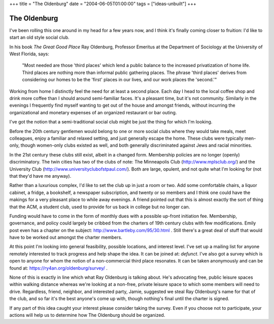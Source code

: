 +++
title = "The Oldenburg"
date = "2004-06-05T01:00:00"
tags = ["ideas-unbuilt"]
+++


The Oldenburg
-------------

I've been rolling this one around in my head for a few years now, and I think it's finally coming closer to fruition: I'd like to start an old style social club.  

In his book *The Great Good Place* Ray Oldenburg, Professor Emeritus at the Department of Sociology at the University of West Florida, says:

  "Most needed are those 'third places' which lend a public balance to the increased privatization of home life. Third places are nothing more than informal public gathering places. The phrase 'third places' derives from considering our homes to be the 'first' places in our lives, and our work places the 'second.'"

Working from home I distinctly feel the need for at least a second place.  Each day I head to the local coffee shop and drink more coffee than I should around semi-familiar faces.  It's a pleasant time, but it's not community.  Similarly in the evenings I frequently find myself wanting to get out of the house and amongst friends, without incurring the organizational and monetary expenses of an organized restaurant or bar outing.

I've got the notion that a semi-traditional social club might be just the thing for which I'm looking.

Before the 20th century gentlemen would belong to one or more social clubs where they would take meals, meet colleagues, enjoy a familiar and relaxed setting, and just generally escape the home.  These clubs were typically men-only, though women-only clubs existed as well, and both generally discriminated against Jews and racial minorities.

In the 21st century these clubs still exist, albeit in a changed form. Membership policies are no longer (openly) discriminatory.  The twin cities has two of the clubs of note: The Minneapolis Club (http://www.mplsclub.org/) and the University Club (http://www.universityclubofstpaul.com/).  Both are large, opulent, and not quite what I'm looking for (not that they'd have me anyway).

Rather than a luxurious complex, I'd like to set the club up in just a room or two.  Add some comfortable chairs, a liquor cabinet, a fridge, a bookshelf, a newspaper subscription, and twenty or so members and I think one could have the makings for a very pleasant place to while away evenings.  A friend pointed out that this is almost exactly the sort of thing that the ACM, a student club, used to provide for us back in college but no longer can.

Funding would have to come in the form of monthly dues with a possible up-front initiation fee.  Membership, governance, and policy could largely be cribbed from the charters of 19th century clubs with few modifications.  Emily post even has a chapter on the subject: http://www.bartleby.com/95/30.html .  Still there's a great deal of stuff that would have to be worked out amongst the charter members.  

At this point I'm looking into general feasibility, possible locations, and interest level.  I've set up a mailing list for anyone remotely interested to track progress and help shape the idea.  It can be joined at: *defunct*.  I've also got a survey which is open to anyone for whom the notion of a non-commercial third place resonates.  It can be taken anonymously and can be found at: https://ry4an.org/oldenburg/survey/ .

None of this is exactly in line which what Ray Oldenburg is talking about.  He's advocating free, public leisure spaces within walking distance whereas we're looking at a non-free, private leisure space to which some members will need to drive.  Regardless, friend, neighbor, and interested party, Jamie, suggested we steal Ray Oldenburg's name for that of the club, and so far it's the best anyone's come up with, though nothing's final until the charter is signed.

If any part of this idea caught your interest please consider taking the survey.  Even if you choose not to participate, your actions will help us to determine how The Oldenburg should be organized.









.. date: 1086411600
.. tags: ideas-unbuilt
